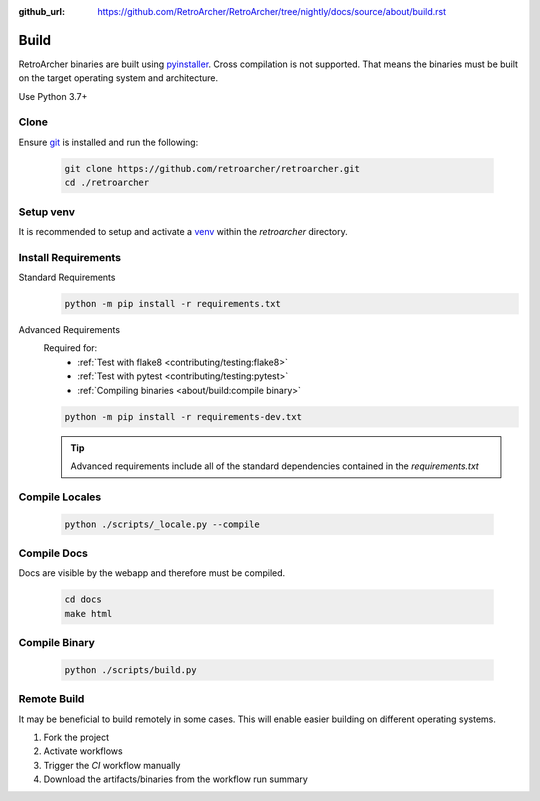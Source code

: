 :github_url: https://github.com/RetroArcher/RetroArcher/tree/nightly/docs/source/about/build.rst

Build
=====
RetroArcher binaries are built using `pyinstaller <https://pypi.org/project/pyinstaller/>`_. Cross compilation is not
supported. That means the binaries must be built on the target operating system and architecture.

Use Python 3.7+

Clone
-----
Ensure `git <https://git-scm.com/>`_ is installed and run the following:

   .. code-block:: bash

      git clone https://github.com/retroarcher/retroarcher.git
      cd ./retroarcher

Setup venv
----------
It is recommended to setup and activate a `venv`_ within the `retroarcher` directory.

Install Requirements
--------------------
Standard Requirements
   .. code-block:: bash

      python -m pip install -r requirements.txt

Advanced Requirements
   Required for:
      - :ref:`Test with flake8 <contributing/testing:flake8>`
      - :ref:`Test with pytest <contributing/testing:pytest>`
      - :ref:`Compiling binaries <about/build:compile binary>`

   .. code-block:: bash

      python -m pip install -r requirements-dev.txt

   .. Tip:: Advanced requirements include all of the standard dependencies contained in the `requirements.txt`

Compile Locales
---------------
   .. code-block:: bash

      python ./scripts/_locale.py --compile

Compile Docs
------------
Docs are visible by the webapp and therefore must be compiled.

   .. code-block:: bash

      cd docs
      make html

Compile Binary
--------------
   .. code-block:: bash

      python ./scripts/build.py

Remote Build
------------
It may be beneficial to build remotely in some cases. This will enable easier building on different operating systems.

#. Fork the project
#. Activate workflows
#. Trigger the `CI` workflow manually
#. Download the artifacts/binaries from the workflow run summary

.. _venv: https://docs.python.org/3/library/venv.html
